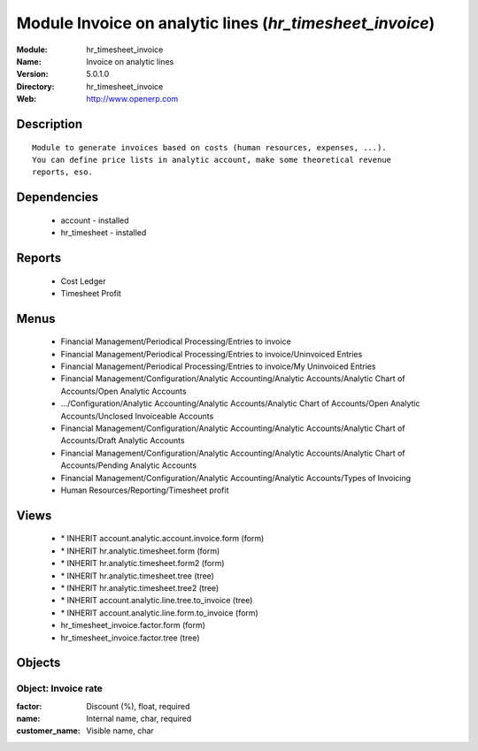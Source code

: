 
Module Invoice on analytic lines (*hr_timesheet_invoice*)
=========================================================
:Module: hr_timesheet_invoice
:Name: Invoice on analytic lines
:Version: 5.0.1.0
:Directory: hr_timesheet_invoice
:Web: http://www.openerp.com

Description
-----------

::

  Module to generate invoices based on costs (human resources, expenses, ...).
  You can define price lists in analytic account, make some theoretical revenue
  reports, eso.

Dependencies
------------

 * account - installed
 * hr_timesheet - installed

Reports
-------

 * Cost Ledger

 * Timesheet Profit

Menus
-------

 * Financial Management/Periodical Processing/Entries to invoice
 * Financial Management/Periodical Processing/Entries to invoice/Uninvoiced Entries
 * Financial Management/Periodical Processing/Entries to invoice/My Uninvoiced Entries
 * Financial Management/Configuration/Analytic Accounting/Analytic Accounts/Analytic Chart of Accounts/Open Analytic Accounts
 * .../Configuration/Analytic Accounting/Analytic Accounts/Analytic Chart of Accounts/Open Analytic Accounts/Unclosed Invoiceable Accounts
 * Financial Management/Configuration/Analytic Accounting/Analytic Accounts/Analytic Chart of Accounts/Draft Analytic Accounts
 * Financial Management/Configuration/Analytic Accounting/Analytic Accounts/Analytic Chart of Accounts/Pending Analytic Accounts
 * Financial Management/Configuration/Analytic Accounting/Analytic Accounts/Types of Invoicing
 * Human Resources/Reporting/Timesheet profit

Views
-----

 * \* INHERIT account.analytic.account.invoice.form (form)
 * \* INHERIT hr.analytic.timesheet.form (form)
 * \* INHERIT hr.analytic.timesheet.form2 (form)
 * \* INHERIT hr.analytic.timesheet.tree (tree)
 * \* INHERIT hr.analytic.timesheet.tree2 (tree)
 * \* INHERIT account.analytic.line.tree.to_invoice (tree)
 * \* INHERIT account.analytic.line.form.to_invoice (form)
 * hr_timesheet_invoice.factor.form (form)
 * hr_timesheet_invoice.factor.tree (tree)


Objects
-------

Object: Invoice rate
####################



:factor: Discount (%), float, required





:name: Internal name, char, required





:customer_name: Visible name, char


